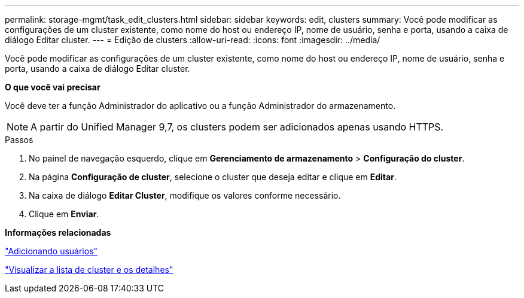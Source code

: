 ---
permalink: storage-mgmt/task_edit_clusters.html 
sidebar: sidebar 
keywords: edit, clusters 
summary: Você pode modificar as configurações de um cluster existente, como nome do host ou endereço IP, nome de usuário, senha e porta, usando a caixa de diálogo Editar cluster. 
---
= Edição de clusters
:allow-uri-read: 
:icons: font
:imagesdir: ../media/


[role="lead"]
Você pode modificar as configurações de um cluster existente, como nome do host ou endereço IP, nome de usuário, senha e porta, usando a caixa de diálogo Editar cluster.

*O que você vai precisar*

Você deve ter a função Administrador do aplicativo ou a função Administrador do armazenamento.

[NOTE]
====
A partir do Unified Manager 9,7, os clusters podem ser adicionados apenas usando HTTPS.

====
.Passos
. No painel de navegação esquerdo, clique em *Gerenciamento de armazenamento* > *Configuração do cluster*.
. Na página *Configuração de cluster*, selecione o cluster que deseja editar e clique em *Editar*.
. Na caixa de diálogo *Editar Cluster*, modifique os valores conforme necessário.
. Clique em *Enviar*.


*Informações relacionadas*

link:../config/task_add_users.html["Adicionando usuários"]

link:../health-checker/task_view_cluster_list_and_details.html["Visualizar a lista de cluster e os detalhes"]
